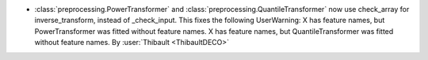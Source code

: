 - :class:`preprocessing.PowerTransformer` and :class:`preprocessing.QuantileTransformer` now use
  check_array for inverse_transform, instead of _check_input.
  This fixes the following UserWarning:
  X has feature names, but PowerTransformer was fitted without feature names.
  X has feature names, but QuantileTransformer was fitted without feature names.
  By :user:`Thibault <ThibaultDECO>`
